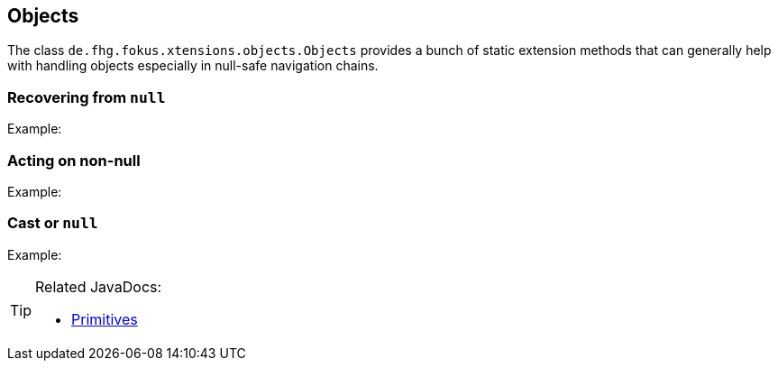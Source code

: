 
== Objects

The class `de.fhg.fokus.xtensions.objects.Objects` provides a bunch of static extension methods 
that can generally help with handling objects especially in null-safe navigation chains.

=== Recovering from `null`



Example:

[source,xtend]
----

----

=== Acting on non-null


Example:

[source,xtend]
----

----

=== Cast or `null`


Example:

[source,xtend]
----

----


[TIP]
====
Related JavaDocs:

* https://javadoc.io/page/com.github.fraunhoferfokus.xtensions/de.fhg.fokus.xtensions/latest/de/fhg/fokus/xtensions/objects/Objects.html[Primitives]
====